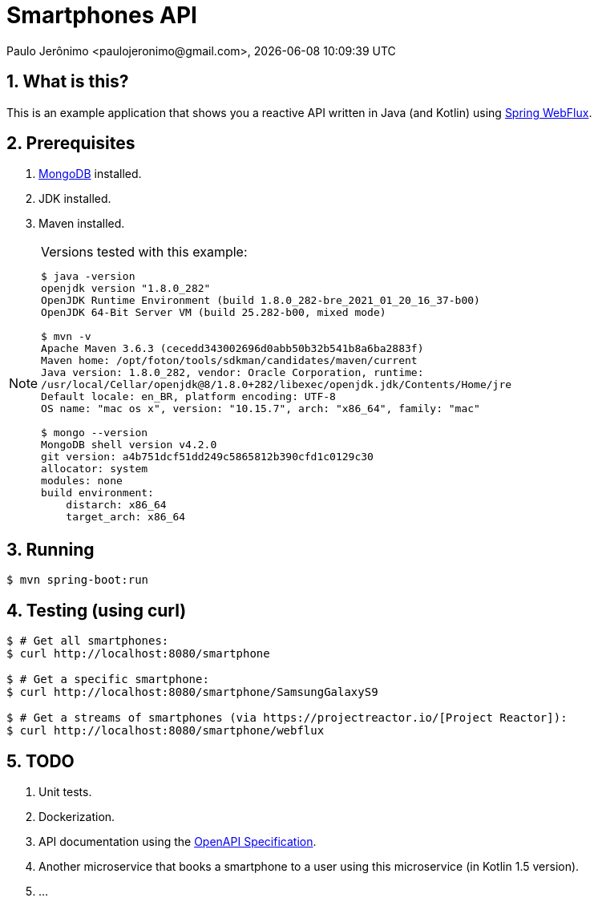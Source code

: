 = Smartphones API
Paulo Jerônimo <paulojeronimo@gmail.com>, {localdatetime}
:numbered:
:nofooter:

:uri-project-reactor: https://projectreactor.io/
:uri-spring-webflux: https://spring.getdocs.org/en-US/spring-framework-docs/docs/spring-web-reactive/webflux/webflux.html

== What is this?

This is an example application that shows you a reactive API written in
Java (and Kotlin) using {uri-spring-webflux}[Spring WebFlux^].

== Prerequisites

. https://www.mongodb.com/community[MongoDB^] installed.
. JDK installed.
. Maven installed.

[NOTE]
.Versions tested with this example:
====
....
$ java -version
openjdk version "1.8.0_282"
OpenJDK Runtime Environment (build 1.8.0_282-bre_2021_01_20_16_37-b00)
OpenJDK 64-Bit Server VM (build 25.282-b00, mixed mode)

$ mvn -v
Apache Maven 3.6.3 (cecedd343002696d0abb50b32b541b8a6ba2883f)
Maven home: /opt/foton/tools/sdkman/candidates/maven/current
Java version: 1.8.0_282, vendor: Oracle Corporation, runtime:
/usr/local/Cellar/openjdk@8/1.8.0+282/libexec/openjdk.jdk/Contents/Home/jre
Default locale: en_BR, platform encoding: UTF-8
OS name: "mac os x", version: "10.15.7", arch: "x86_64", family: "mac"

$ mongo --version
MongoDB shell version v4.2.0
git version: a4b751dcf51dd249c5865812b390cfd1c0129c30
allocator: system
modules: none
build environment:
    distarch: x86_64
    target_arch: x86_64
....
////
$ brew services list
Name              Status  User Plist
mongodb-community started pj
/Users/pj/Library/LaunchAgents/homebrew.mxcl.mongodb-community.plist
////
====

== Running

----
$ mvn spring-boot:run
----

== Testing (using curl)

[source,bash,subs="attributes+"]
----
$ # Get all smartphones:
$ curl http://localhost:8080/smartphone

$ # Get a specific smartphone:
$ curl http://localhost:8080/smartphone/SamsungGalaxyS9

$ # Get a streams of smartphones (via {uri-project-reactor}[Project Reactor]):
$ curl http://localhost:8080/smartphone/webflux
----

== TODO

. Unit tests.
. Dockerization.
. API documentation using the https://swagger.io/specification/[OpenAPI
  Specification].
. Another microservice that books a smartphone to a user using this
  microservice (in Kotlin 1.5 version).
. ...
